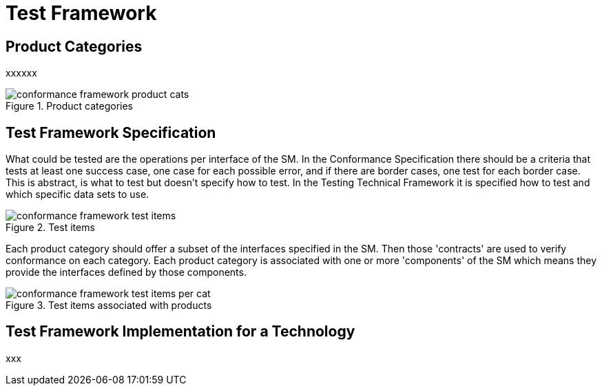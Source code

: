 = Test Framework

== Product Categories

xxxxxx

[.text-center]
.Product categories
image::{diagrams_uri}/conformance_framework-product_cats.svg[id=conformance_framework-product_cats, align="center"]

== Test Framework Specification

What could be tested are the operations per interface of the SM. In the Conformance Specification there should be a criteria that tests at least one success case, one case for each possible error, and if there are border cases, one test for each border case. This is abstract, is what to test but doesn't specify how to test. In the Testing Technical Framework it is specified how to test and which specific data sets to use.

[.text-center]
.Test items
image::{diagrams_uri}/conformance_framework-test_items.svg[id=conformance_framework-test_items, align="center"]

Each product category should offer a subset of the interfaces specified in the SM. Then those 'contracts' are used to verify conformance on each category. Each product category is associated with one or more 'components' of the SM which means they provide the interfaces defined by those components.

[.text-center]
.Test items associated with products
image::{diagrams_uri}/conformance_framework-test_items_per_cat.svg[id=conformance_framework-test_items_per_cat, align="center"]

== Test Framework Implementation for a Technology

xxx


